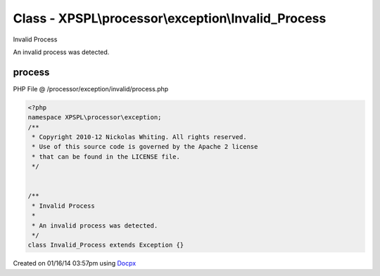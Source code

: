 .. /processor/exception/invalid/process.php generated using docpx v1.0.0 on 01/16/14 03:57pm


Class - XPSPL\\processor\\exception\\Invalid_Process
****************************************************

Invalid Process

An invalid process was detected.

process
=======
PHP File @ /processor/exception/invalid/process.php

.. code-block:: php

	<?php
	namespace XPSPL\processor\exception;
	/**
	 * Copyright 2010-12 Nickolas Whiting. All rights reserved.
	 * Use of this source code is governed by the Apache 2 license
	 * that can be found in the LICENSE file.
	 */
	
	
	/**
	 * Invalid Process
	 * 
	 * An invalid process was detected.
	 */
	class Invalid_Process extends Exception {}

Created on 01/16/14 03:57pm using `Docpx <http://github.com/prggmr/docpx>`_
